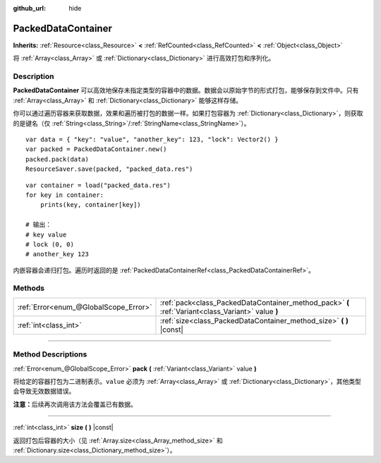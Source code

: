 :github_url: hide

.. DO NOT EDIT THIS FILE!!!
.. Generated automatically from Godot engine sources.
.. Generator: https://github.com/godotengine/godot/tree/master/doc/tools/make_rst.py.
.. XML source: https://github.com/godotengine/godot/tree/master/doc/classes/PackedDataContainer.xml.

.. _class_PackedDataContainer:

PackedDataContainer
===================

**Inherits:** :ref:`Resource<class_Resource>` **<** :ref:`RefCounted<class_RefCounted>` **<** :ref:`Object<class_Object>`

将 :ref:`Array<class_Array>` 或 :ref:`Dictionary<class_Dictionary>` 进行高效打包和序列化。

.. rst-class:: classref-introduction-group

Description
-----------

**PackedDataContainer** 可以高效地保存未指定类型的容器中的数据。数据会以原始字节的形式打包，能够保存到文件中。只有 :ref:`Array<class_Array>` 和 :ref:`Dictionary<class_Dictionary>` 能够这样存储。

你可以通过遍历容器来获取数据，效果和遍历被打包的数据一样。如果打包容器为 :ref:`Dictionary<class_Dictionary>`\ ，则获取的是键名（仅 :ref:`String<class_String>`/:ref:`StringName<class_StringName>`\ ）。

::

    var data = { "key": "value", "another_key": 123, "lock": Vector2() }
    var packed = PackedDataContainer.new()
    packed.pack(data)
    ResourceSaver.save(packed, "packed_data.res")

::

    var container = load("packed_data.res")
    for key in container:
        prints(key, container[key])
    
    # 输出：
    # key value
    # lock (0, 0)
    # another_key 123

内嵌容器会递归打包。遍历时返回的是 :ref:`PackedDataContainerRef<class_PackedDataContainerRef>`\ 。

.. rst-class:: classref-reftable-group

Methods
-------

.. table::
   :widths: auto

   +---------------------------------------+----------------------------------------------------------------------------------------------------+
   | :ref:`Error<enum_@GlobalScope_Error>` | :ref:`pack<class_PackedDataContainer_method_pack>` **(** :ref:`Variant<class_Variant>` value **)** |
   +---------------------------------------+----------------------------------------------------------------------------------------------------+
   | :ref:`int<class_int>`                 | :ref:`size<class_PackedDataContainer_method_size>` **(** **)** |const|                             |
   +---------------------------------------+----------------------------------------------------------------------------------------------------+

.. rst-class:: classref-section-separator

----

.. rst-class:: classref-descriptions-group

Method Descriptions
-------------------

.. _class_PackedDataContainer_method_pack:

.. rst-class:: classref-method

:ref:`Error<enum_@GlobalScope_Error>` **pack** **(** :ref:`Variant<class_Variant>` value **)**

将给定的容器打包为二进制表示。\ ``value`` 必须为 :ref:`Array<class_Array>` 或 :ref:`Dictionary<class_Dictionary>`\ ，其他类型会导致无效数据错误。

\ **注意：**\ 后续再次调用该方法会覆盖已有数据。

.. rst-class:: classref-item-separator

----

.. _class_PackedDataContainer_method_size:

.. rst-class:: classref-method

:ref:`int<class_int>` **size** **(** **)** |const|

返回打包后容器的大小（见 :ref:`Array.size<class_Array_method_size>` 和 :ref:`Dictionary.size<class_Dictionary_method_size>`\ ）。

.. |virtual| replace:: :abbr:`virtual (This method should typically be overridden by the user to have any effect.)`
.. |const| replace:: :abbr:`const (This method has no side effects. It doesn't modify any of the instance's member variables.)`
.. |vararg| replace:: :abbr:`vararg (This method accepts any number of arguments after the ones described here.)`
.. |constructor| replace:: :abbr:`constructor (This method is used to construct a type.)`
.. |static| replace:: :abbr:`static (This method doesn't need an instance to be called, so it can be called directly using the class name.)`
.. |operator| replace:: :abbr:`operator (This method describes a valid operator to use with this type as left-hand operand.)`
.. |bitfield| replace:: :abbr:`BitField (This value is an integer composed as a bitmask of the following flags.)`
